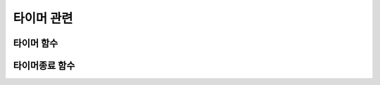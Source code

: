 .. PiniEngine documentation master file, created by
   sphinx-quickstart on Wed Dec 10 17:29:29 2014.
   You can adapt this file completely to your liking, but it should at least
   contain the root `toctree` directive.

타이머 관련
**********************************************

.. _함수_타이머:

타이머 함수
===============================================

.. function:: [타이머 아이디,함수,시간=1]

   이 함수를 호출하면 지정한 ``시간`` 에 한번씩 ``함수`` 를 호출 합니다.

   :param 문자열 아이디: ( **필수** ) 호출할 타이머의 고유 아이디를 결정 합니다.

   :param 매크로 함수: ( **필수** ) 전달한 시간마다 이 매크로를 전달해야 합니다.

   :param 숫자 시간: 주기적으로 호출될 타이머 시간을 전달해 주어야 합니다. 기준은 '초'입니다.

.. _함수_타이머종료:

타이머종료 함수
===============================================

.. function:: [타이머종료 아이디]

   현재 돌아가고 있는 타이머 중 전달된 ``아이디`` 의 타이머를 종료하게 됩니다.

   :param 문자열 아이디: ( **필수** ) 종료할 타이머의 고유 아이디를 전달해야 합니다.